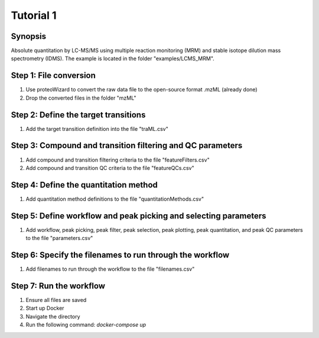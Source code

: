 .. highlight:: shell

==========
Tutorial 1
==========


Synopsis
--------
Absolute quantitation by LC-MS/MS using multiple reaction monitoring (MRM) and stable isotope dilution mass spectrometry (IDMS).  The example is located in the folder "examples/LCMS_MRM".

Step 1: File conversion
-----------------------
1. Use proteoWizard to convert the raw data file to the open-source format .mzML (already done)
2. Drop the converted files in the folder "mzML"

Step 2: Define the target transitions
-------------------------------------
1. Add the target transition definition into the file "traML.csv"

Step 3: Compound and transition filtering and QC parameters
-----------------------------------------------------------
1. Add compound and transition filtering criteria to the file "featureFilters.csv"
2. Add compound and transition QC criteria to the file "featureQCs.csv"

Step 4: Define the quantitation method
--------------------------------------
1. Add quantitation method definitions to the file "quantitationMethods.csv"

Step 5: Define workflow and peak picking and selecting parameters
-----------------------------------------------------------------
1. Add workflow, peak picking, peak filter, peak selection, peak plotting, peak quantitation, and peak QC parameters to the file "parameters.csv"

Step 6: Specify the filenames to run through the workflow
---------------------------------------------------------
1. Add filenames to run through the workflow to the file "filenames.csv"

Step 7: Run the workflow
------------------------
1. Ensure all files are saved
2. Start up Docker
3. Navigate the directory
4. Run the following command: `docker-compose up`